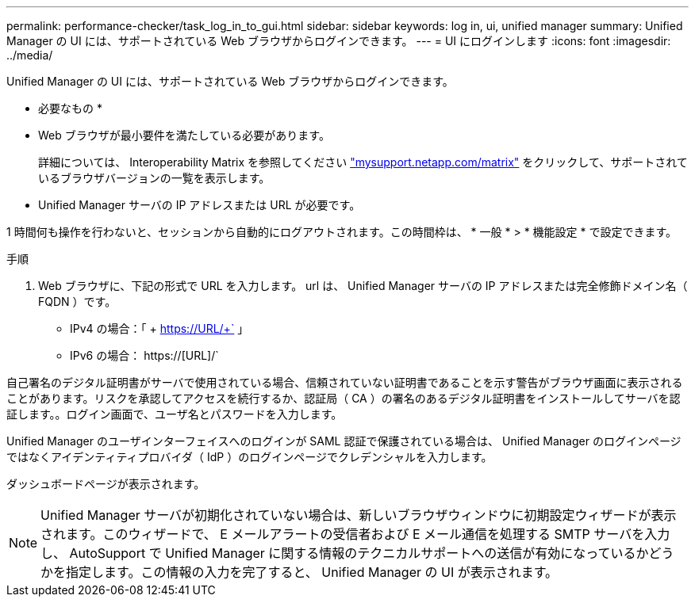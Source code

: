 ---
permalink: performance-checker/task_log_in_to_gui.html 
sidebar: sidebar 
keywords: log in, ui, unified manager 
summary: Unified Manager の UI には、サポートされている Web ブラウザからログインできます。 
---
= UI にログインします
:icons: font
:imagesdir: ../media/


[role="lead"]
Unified Manager の UI には、サポートされている Web ブラウザからログインできます。

* 必要なもの *

* Web ブラウザが最小要件を満たしている必要があります。
+
詳細については、 Interoperability Matrix を参照してください http://mysupport.netapp.com/matrix["mysupport.netapp.com/matrix"] をクリックして、サポートされているブラウザバージョンの一覧を表示します。

* Unified Manager サーバの IP アドレスまたは URL が必要です。


1 時間何も操作を行わないと、セッションから自動的にログアウトされます。この時間枠は、 * 一般 * > * 機能設定 * で設定できます。

.手順
. Web ブラウザに、下記の形式で URL を入力します。 url は、 Unified Manager サーバの IP アドレスまたは完全修飾ドメイン名（ FQDN ）です。
+
** IPv4 の場合：「 + https://URL/+` 」
** IPv6 の場合： https://[URL]/`




自己署名のデジタル証明書がサーバで使用されている場合、信頼されていない証明書であることを示す警告がブラウザ画面に表示されることがあります。リスクを承認してアクセスを続行するか、認証局（ CA ）の署名のあるデジタル証明書をインストールしてサーバを認証します。。ログイン画面で、ユーザ名とパスワードを入力します。

Unified Manager のユーザインターフェイスへのログインが SAML 認証で保護されている場合は、 Unified Manager のログインページではなくアイデンティティプロバイダ（ IdP ）のログインページでクレデンシャルを入力します。

ダッシュボードページが表示されます。

[NOTE]
====
Unified Manager サーバが初期化されていない場合は、新しいブラウザウィンドウに初期設定ウィザードが表示されます。このウィザードで、 E メールアラートの受信者および E メール通信を処理する SMTP サーバを入力し、 AutoSupport で Unified Manager に関する情報のテクニカルサポートへの送信が有効になっているかどうかを指定します。この情報の入力を完了すると、 Unified Manager の UI が表示されます。

====